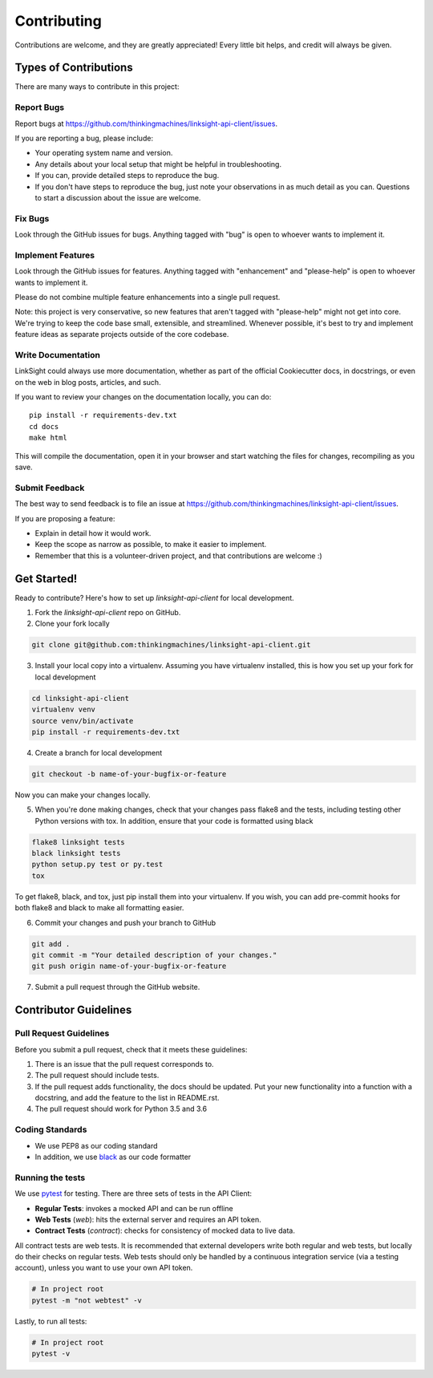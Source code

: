 ============
Contributing
============

Contributions are welcome, and they are greatly appreciated! Every
little bit helps, and credit will always be given. 

Types of Contributions
----------------------

There are many ways to contribute in this project:

Report Bugs
~~~~~~~~~~~

Report bugs at https://github.com/thinkingmachines/linksight-api-client/issues.

If you are reporting a bug, please include:

* Your operating system name and version.
* Any details about your local setup that might be helpful in troubleshooting.
* If you can, provide detailed steps to reproduce the bug.
* If you don't have steps to reproduce the bug, just note your observations in
  as much detail as you can. Questions to start a discussion about the issue
  are welcome.

Fix Bugs
~~~~~~~~

Look through the GitHub issues for bugs. Anything tagged with "bug"
is open to whoever wants to implement it.

Implement Features
~~~~~~~~~~~~~~~~~~

Look through the GitHub issues for features. Anything tagged with "enhancement"
and "please-help" is open to whoever wants to implement it.

Please do not combine multiple feature enhancements into a single pull request.

Note: this project is very conservative, so new features that aren't tagged
with "please-help" might not get into core. We're trying to keep the code base
small, extensible, and streamlined. Whenever possible, it's best to try and
implement feature ideas as separate projects outside of the core codebase.

Write Documentation
~~~~~~~~~~~~~~~~~~~

LinkSight could always use more documentation, whether as part of the
official Cookiecutter docs, in docstrings, or even on the web in blog posts,
articles, and such.

If you want to review your changes on the documentation locally, you can do::

    pip install -r requirements-dev.txt
    cd docs
    make html

This will compile the documentation, open it in your browser and start
watching the files for changes, recompiling as you save.

Submit Feedback
~~~~~~~~~~~~~~~

The best way to send feedback is to file an issue at
https://github.com/thinkingmachines/linksight-api-client/issues.

If you are proposing a feature:

* Explain in detail how it would work.
* Keep the scope as narrow as possible, to make it easier to implement.
* Remember that this is a volunteer-driven project, and that contributions are welcome :)

Get Started!
------------

Ready to contribute? Here's how to set up `linksight-api-client` for local development.

1. Fork the `linksight-api-client` repo on GitHub.
2. Clone your fork locally

.. code-block:: shell

    git clone git@github.com:thinkingmachines/linksight-api-client.git

3. Install your local copy into a virtualenv. Assuming you have virtualenv installed, this is how you set up your fork for local development

.. code-block:: shell

   cd linksight-api-client   
   virtualenv venv
   source venv/bin/activate
   pip install -r requirements-dev.txt

4. Create a branch for local development

.. code-block:: shell

   git checkout -b name-of-your-bugfix-or-feature

Now you can make your changes locally.

5. When you're done making changes, check that your changes pass flake8 and the tests, including testing other Python versions with tox. In addition, ensure that your code is formatted using black

.. code-block:: shell

   flake8 linksight tests
   black linksight tests
   python setup.py test or py.test
   tox

To get flake8, black, and tox, just pip install them into your virtualenv. If you wish,
you can add pre-commit hooks for both flake8 and black to make all formatting easier.

6. Commit your changes and push your branch to GitHub

.. code-block:: shell

   git add .
   git commit -m "Your detailed description of your changes."
   git push origin name-of-your-bugfix-or-feature

7. Submit a pull request through the GitHub website.


Contributor Guidelines
----------------------

Pull Request Guidelines
~~~~~~~~~~~~~~~~~~~~~~~

Before you submit a pull request, check that it meets these guidelines:

1. There is an issue that the pull request corresponds to.
2. The pull request should include tests.
3. If the pull request adds functionality, the docs should be updated. Put
   your new functionality into a function with a docstring, and add the
   feature to the list in README.rst.
4. The pull request should work for Python 3.5 and 3.6

Coding Standards
~~~~~~~~~~~~~~~~

* We use PEP8 as our coding standard
* In addition, we use `black <https://github.com/ambv/black>`_ as our code formatter


Running the tests
~~~~~~~~~~~~~~~~~

We use `pytest <https://docs.pytest.org/en/latest/>`_ for testing. There
are three sets of tests in the API Client:

- **Regular Tests**: invokes a mocked API and can be run offline
- **Web Tests** (`web`): hits the external server and requires an API token.
- **Contract Tests** (`contract`): checks for consistency of mocked data to live data. 

All contract tests are web tests. It is recommended that external developers
write both regular and web tests, but locally do their checks on regular tests.
Web tests should only be handled by a continuous integration service (via a
testing account), unless you want to use your own API token.


.. code-block:: shell

   # In project root
   pytest -m "not webtest" -v

Lastly, to run all tests:

.. code-block:: shell

   # In project root
   pytest -v
